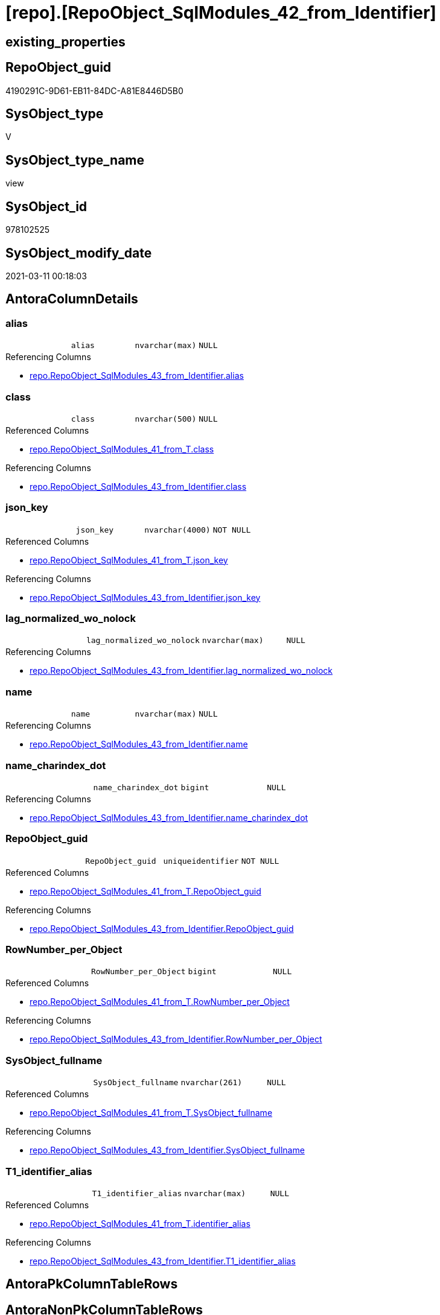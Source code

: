 = [repo].[RepoObject_SqlModules_42_from_Identifier]

== existing_properties

// tag::existing_properties[]
:ExistsProperty--AntoraReferencedList:
:ExistsProperty--AntoraReferencingList:
:ExistsProperty--ReferencedObjectList:
:ExistsProperty--sql_modules_definition:
:ExistsProperty--FK:
:ExistsProperty--AntoraIndexList:
:ExistsProperty--Columns:
// end::existing_properties[]

== RepoObject_guid

// tag::RepoObject_guid[]
4190291C-9D61-EB11-84DC-A81E8446D5B0
// end::RepoObject_guid[]

== SysObject_type

// tag::SysObject_type[]
V 
// end::SysObject_type[]

== SysObject_type_name

// tag::SysObject_type_name[]
view
// end::SysObject_type_name[]

== SysObject_id

// tag::SysObject_id[]
978102525
// end::SysObject_id[]

== SysObject_modify_date

// tag::SysObject_modify_date[]
2021-03-11 00:18:03
// end::SysObject_modify_date[]

== AntoraColumnDetails

// tag::AntoraColumnDetails[]
[[column-alias]]
=== alias

[cols="d,m,m,m,m,d"]
|===
|
|alias
|nvarchar(max)
|NULL
|
|
|===

.Referencing Columns
--
* xref:repo.RepoObject_SqlModules_43_from_Identifier.adoc#column-alias[repo.RepoObject_SqlModules_43_from_Identifier.alias]
--


[[column-class]]
=== class

[cols="d,m,m,m,m,d"]
|===
|
|class
|nvarchar(500)
|NULL
|
|
|===

.Referenced Columns
--
* xref:repo.RepoObject_SqlModules_41_from_T.adoc#column-class[repo.RepoObject_SqlModules_41_from_T.class]
--

.Referencing Columns
--
* xref:repo.RepoObject_SqlModules_43_from_Identifier.adoc#column-class[repo.RepoObject_SqlModules_43_from_Identifier.class]
--


[[column-json_key]]
=== json_key

[cols="d,m,m,m,m,d"]
|===
|
|json_key
|nvarchar(4000)
|NOT NULL
|
|
|===

.Referenced Columns
--
* xref:repo.RepoObject_SqlModules_41_from_T.adoc#column-json_key[repo.RepoObject_SqlModules_41_from_T.json_key]
--

.Referencing Columns
--
* xref:repo.RepoObject_SqlModules_43_from_Identifier.adoc#column-json_key[repo.RepoObject_SqlModules_43_from_Identifier.json_key]
--


[[column-lag_normalized_wo_nolock]]
=== lag_normalized_wo_nolock

[cols="d,m,m,m,m,d"]
|===
|
|lag_normalized_wo_nolock
|nvarchar(max)
|NULL
|
|
|===

.Referencing Columns
--
* xref:repo.RepoObject_SqlModules_43_from_Identifier.adoc#column-lag_normalized_wo_nolock[repo.RepoObject_SqlModules_43_from_Identifier.lag_normalized_wo_nolock]
--


[[column-name]]
=== name

[cols="d,m,m,m,m,d"]
|===
|
|name
|nvarchar(max)
|NULL
|
|
|===

.Referencing Columns
--
* xref:repo.RepoObject_SqlModules_43_from_Identifier.adoc#column-name[repo.RepoObject_SqlModules_43_from_Identifier.name]
--


[[column-name_charindex_dot]]
=== name_charindex_dot

[cols="d,m,m,m,m,d"]
|===
|
|name_charindex_dot
|bigint
|NULL
|
|
|===

.Referencing Columns
--
* xref:repo.RepoObject_SqlModules_43_from_Identifier.adoc#column-name_charindex_dot[repo.RepoObject_SqlModules_43_from_Identifier.name_charindex_dot]
--


[[column-RepoObject_guid]]
=== RepoObject_guid

[cols="d,m,m,m,m,d"]
|===
|
|RepoObject_guid
|uniqueidentifier
|NOT NULL
|
|
|===

.Referenced Columns
--
* xref:repo.RepoObject_SqlModules_41_from_T.adoc#column-RepoObject_guid[repo.RepoObject_SqlModules_41_from_T.RepoObject_guid]
--

.Referencing Columns
--
* xref:repo.RepoObject_SqlModules_43_from_Identifier.adoc#column-RepoObject_guid[repo.RepoObject_SqlModules_43_from_Identifier.RepoObject_guid]
--


[[column-RowNumber_per_Object]]
=== RowNumber_per_Object

[cols="d,m,m,m,m,d"]
|===
|
|RowNumber_per_Object
|bigint
|NULL
|
|
|===

.Referenced Columns
--
* xref:repo.RepoObject_SqlModules_41_from_T.adoc#column-RowNumber_per_Object[repo.RepoObject_SqlModules_41_from_T.RowNumber_per_Object]
--

.Referencing Columns
--
* xref:repo.RepoObject_SqlModules_43_from_Identifier.adoc#column-RowNumber_per_Object[repo.RepoObject_SqlModules_43_from_Identifier.RowNumber_per_Object]
--


[[column-SysObject_fullname]]
=== SysObject_fullname

[cols="d,m,m,m,m,d"]
|===
|
|SysObject_fullname
|nvarchar(261)
|NULL
|
|
|===

.Referenced Columns
--
* xref:repo.RepoObject_SqlModules_41_from_T.adoc#column-SysObject_fullname[repo.RepoObject_SqlModules_41_from_T.SysObject_fullname]
--

.Referencing Columns
--
* xref:repo.RepoObject_SqlModules_43_from_Identifier.adoc#column-SysObject_fullname[repo.RepoObject_SqlModules_43_from_Identifier.SysObject_fullname]
--


[[column-T1_identifier_alias]]
=== T1_identifier_alias

[cols="d,m,m,m,m,d"]
|===
|
|T1_identifier_alias
|nvarchar(max)
|NULL
|
|
|===

.Referenced Columns
--
* xref:repo.RepoObject_SqlModules_41_from_T.adoc#column-identifier_alias[repo.RepoObject_SqlModules_41_from_T.identifier_alias]
--

.Referencing Columns
--
* xref:repo.RepoObject_SqlModules_43_from_Identifier.adoc#column-T1_identifier_alias[repo.RepoObject_SqlModules_43_from_Identifier.T1_identifier_alias]
--


// end::AntoraColumnDetails[]

== AntoraPkColumnTableRows

// tag::AntoraPkColumnTableRows[]










// end::AntoraPkColumnTableRows[]

== AntoraNonPkColumnTableRows

// tag::AntoraNonPkColumnTableRows[]
|
|<<column-alias>>
|nvarchar(max)
|NULL
|
|

|
|<<column-class>>
|nvarchar(500)
|NULL
|
|

|
|<<column-json_key>>
|nvarchar(4000)
|NOT NULL
|
|

|
|<<column-lag_normalized_wo_nolock>>
|nvarchar(max)
|NULL
|
|

|
|<<column-name>>
|nvarchar(max)
|NULL
|
|

|
|<<column-name_charindex_dot>>
|bigint
|NULL
|
|

|
|<<column-RepoObject_guid>>
|uniqueidentifier
|NOT NULL
|
|

|
|<<column-RowNumber_per_Object>>
|bigint
|NULL
|
|

|
|<<column-SysObject_fullname>>
|nvarchar(261)
|NULL
|
|

|
|<<column-T1_identifier_alias>>
|nvarchar(max)
|NULL
|
|

// end::AntoraNonPkColumnTableRows[]

== AntoraIndexList

// tag::AntoraIndexList[]

[[index-idx_RepoObject_SqlModules_42_from_Identifier__1]]
=== idx_RepoObject_SqlModules_42_from_Identifier__1

* IndexSemanticGroup: xref:index/IndexSemanticGroup.adoc#_no_group[no_group]
+
--
* <<column-RepoObject_guid>>; uniqueidentifier
* <<column-json_key>>; nvarchar(4000)
--
* PK, Unique, Real: 0, 0, 0


[[index-idx_RepoObject_SqlModules_42_from_Identifier__2]]
=== idx_RepoObject_SqlModules_42_from_Identifier__2

* IndexSemanticGroup: xref:index/IndexSemanticGroup.adoc#_repoobject_guid[RepoObject_guid]
+
--
* <<column-RepoObject_guid>>; uniqueidentifier
--
* PK, Unique, Real: 0, 0, 0

// end::AntoraIndexList[]

== AntoraParameterList

// tag::AntoraParameterList[]

// end::AntoraParameterList[]

== AdocUspSteps

// tag::AdocUspSteps[]

// end::AdocUspSteps[]


== example1

// tag::example1[]

// end::example1[]


== example2

// tag::example2[]

// end::example2[]


== example3

// tag::example3[]

// end::example3[]


== usp_persistence_RepoObject_guid

// tag::usp_persistence_RepoObject_guid[]

// end::usp_persistence_RepoObject_guid[]


== UspExamples

// tag::UspExamples[]

// end::UspExamples[]


== UspParameters

// tag::UspParameters[]

// end::UspParameters[]


== persistence_source_RepoObject_xref

// tag::persistence_source_RepoObject_xref[]

// end::persistence_source_RepoObject_xref[]


== pk_index_guid

// tag::pk_index_guid[]

// end::pk_index_guid[]


== pk_IndexPatternColumnDatatype

// tag::pk_IndexPatternColumnDatatype[]

// end::pk_IndexPatternColumnDatatype[]


== pk_IndexPatternColumnName

// tag::pk_IndexPatternColumnName[]

// end::pk_IndexPatternColumnName[]


== pk_IndexSemanticGroup

// tag::pk_IndexSemanticGroup[]

// end::pk_IndexSemanticGroup[]


== is_repo_managed

// tag::is_repo_managed[]

// end::is_repo_managed[]


== microsoft_database_tools_support

// tag::microsoft_database_tools_support[]

// end::microsoft_database_tools_support[]


== MS_Description

// tag::MS_Description[]

// end::MS_Description[]


== persistence_source_RepoObject_fullname

// tag::persistence_source_RepoObject_fullname[]

// end::persistence_source_RepoObject_fullname[]


== persistence_source_RepoObject_fullname2

// tag::persistence_source_RepoObject_fullname2[]

// end::persistence_source_RepoObject_fullname2[]


== persistence_source_RepoObject_guid

// tag::persistence_source_RepoObject_guid[]

// end::persistence_source_RepoObject_guid[]


== is_persistence_check_for_empty_source

// tag::is_persistence_check_for_empty_source[]

// end::is_persistence_check_for_empty_source[]


== is_persistence_delete_changed

// tag::is_persistence_delete_changed[]

// end::is_persistence_delete_changed[]


== is_persistence_delete_missing

// tag::is_persistence_delete_missing[]

// end::is_persistence_delete_missing[]


== is_persistence_insert

// tag::is_persistence_insert[]

// end::is_persistence_insert[]


== is_persistence_truncate

// tag::is_persistence_truncate[]

// end::is_persistence_truncate[]


== is_persistence_update_changed

// tag::is_persistence_update_changed[]

// end::is_persistence_update_changed[]


== example4

// tag::example4[]

// end::example4[]


== example5

// tag::example5[]

// end::example5[]


== has_history

// tag::has_history[]

// end::has_history[]


== has_history_columns

// tag::has_history_columns[]

// end::has_history_columns[]


== is_persistence

// tag::is_persistence[]

// end::is_persistence[]


== is_persistence_check_duplicate_per_pk

// tag::is_persistence_check_duplicate_per_pk[]

// end::is_persistence_check_duplicate_per_pk[]


== AntoraReferencedList

// tag::AntoraReferencedList[]
* xref:repo.RepoObject_SqlModules_29_1_object_is_union.adoc[]
* xref:repo.RepoObject_SqlModules_41_from_T.adoc[]
// end::AntoraReferencedList[]


== AntoraReferencingList

// tag::AntoraReferencingList[]
* xref:repo.RepoObject_SqlModules_43_from_Identifier.adoc[]
// end::AntoraReferencingList[]


== ReferencedObjectList

// tag::ReferencedObjectList[]
* [repo].[RepoObject_SqlModules_29_1_object_is_union]
* [repo].[RepoObject_SqlModules_41_from_T]
// end::ReferencedObjectList[]


== sql_modules_definition

// tag::sql_modules_definition[]
[source,sql]
----

--todo IdentifierList
--done: bad performance => Persistence of [repo].[RepoObject_SqlModules_41_from]
CREATE VIEW [repo].[RepoObject_SqlModules_42_from_Identifier]
AS
--
SELECT
 --
 [T1].[RepoObject_guid]
 , [T1].[json_key]
 , [T1].[SysObject_fullname]
 , [T1].[class]
 , [T1].[RowNumber_per_Object]
 --todo: we need extra handling when the result of [name] is an IdentifierList and need to exclude them here
 , [name] = COALESCE([T1].[identifier_name], [T1].[normalized_wo_nolock])
 , [name_charindex_dot] = CHARINDEX('.', COALESCE([T1].[identifier_name], [T1].[normalized_wo_nolock]))
 --some alias we can get from [T1].[identifier_alias]
 --but in case of aaa (NOLOCK) the alias is on the next row: [lag].[normalized_wo_nolock]
 , [alias] = COALESCE([T1].[identifier_alias], [lag].[normalized_wo_nolock])
 , [T1_identifier_alias] = [T1].[identifier_alias]
 , [lag_normalized_wo_nolock] = [lag].[normalized_wo_nolock]
--, [pre_is_join] = [pre].[is_join]
--, [pre_is_from] = [pre].[is_from]
--, [T1].[patindex_nolock]
--, [lag_patindex_nolock] = [lag].[patindex_nolock]
--, [T1].[SysObject_fullname]
--, [T1].[is_group]
--, [T1].[is_keyword]
--, [T1].[is_whitespace]
--, [T1].[normalized]
--  --,T1.[children]
--, [T1].[normalized_wo_nolock]
--, [T1].[Min_RowNumber_From]
--, [T1].[Min_RowNumber_Where]
--, [T1].[identifier_name]
--, [T1].[identifier_alias]
--, [T1].[join_type]
--, [T1].[is_join]
--, [T1].[is_from]
FROM [repo].[RepoObject_SqlModules_41_from_T] AS T1
--required filter
--the predecessor (by [RowNumber_per_Object]) of T1 should be (is_from or is_join)
--then often T1 contains an identifier
--todo: sometimes an Identifier is a SELECT statement like '(SELECT ... FROM ...) as abc'
INNER JOIN [repo].[RepoObject_SqlModules_41_from_T] AS pre
 ON pre.[RepoObject_guid] = T1.[RepoObject_guid]
  AND pre.[RowNumber_per_Object] + 1 = T1.[RowNumber_per_Object]
  AND (
   pre.[is_join] = 1
   OR pre.[is_from] = 1
   )
--to extract some alias we need the folowing entry (lag 1)
LEFT OUTER JOIN (
 SELECT [T1].[RepoObject_guid]
  , [T1].[RowNumber_per_Object]
  , [T1].[normalized_wo_nolock]
 --, [T1].[json_key]
 --, [T1].[SysObject_fullname]
 --, [T1].[class]
 --, [T1].[is_group]
 --, [T1].[is_keyword]
 --, [T1].[is_whitespace]
 --, [T1].[normalized]
 --, [T1].[children]
 --, [T1].[Min_RowNumber_From]
 --, [T1].[Min_RowNumber_GroupBy]
 --, [T1].[Min_RowNumber_Where]
 --, [T1].[identifier_name]
 --, [T1].[identifier_alias]
 --, [T1].[join_type]
 --, [T1].[is_join]
 --, [T1].[is_from]
 --, [T1].[patindex_nolock]
 FROM [repo].[RepoObject_SqlModules_41_from_T] AS T1
 WHERE [T1].[patindex_nolock] > 0
 ) AS [lag]
 ON [lag].[RepoObject_guid] = T1.[RepoObject_guid]
  AND [lag].[RowNumber_per_Object] - 1 = T1.[RowNumber_per_Object]
WHERE
 --we can extract only 'Identifier'
 [T1].[class] = 'Identifier'
 --but even using this filter sometimes we get something different, for exampe a select statement
 --we will not handle them
 AND [T1].[normalized_PatIndex_Select] = 0
 --exclude UNION
 AND NOT EXISTS (
  SELECT 1
  FROM [repo].[RepoObject_SqlModules_29_1_object_is_union] AS [filter]
  WHERE [filter].[RepoObject_guid] = [T1].[RepoObject_guid]
  )

----
// end::sql_modules_definition[]


